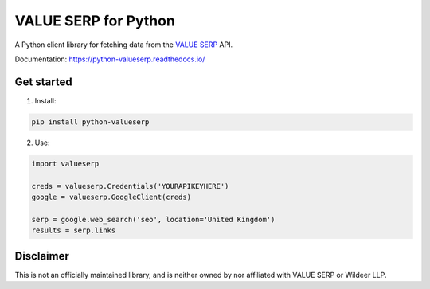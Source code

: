 VALUE SERP for Python
=====================

A Python client library for fetching data from the `VALUE SERP <https://www.valueserp.com/>`_ API.

Documentation: https://python-valueserp.readthedocs.io/

Get started
-----------

1. Install:

.. code-block:: bash

   pip install python-valueserp

2. Use:

.. code-block:: python

   import valueserp

   creds = valueserp.Credentials('YOURAPIKEYHERE')
   google = valueserp.GoogleClient(creds)

   serp = google.web_search('seo', location='United Kingdom')
   results = serp.links

Disclaimer
----------

This is not an officially maintained library, and is neither owned by nor affiliated with VALUE SERP or Wildeer LLP.
